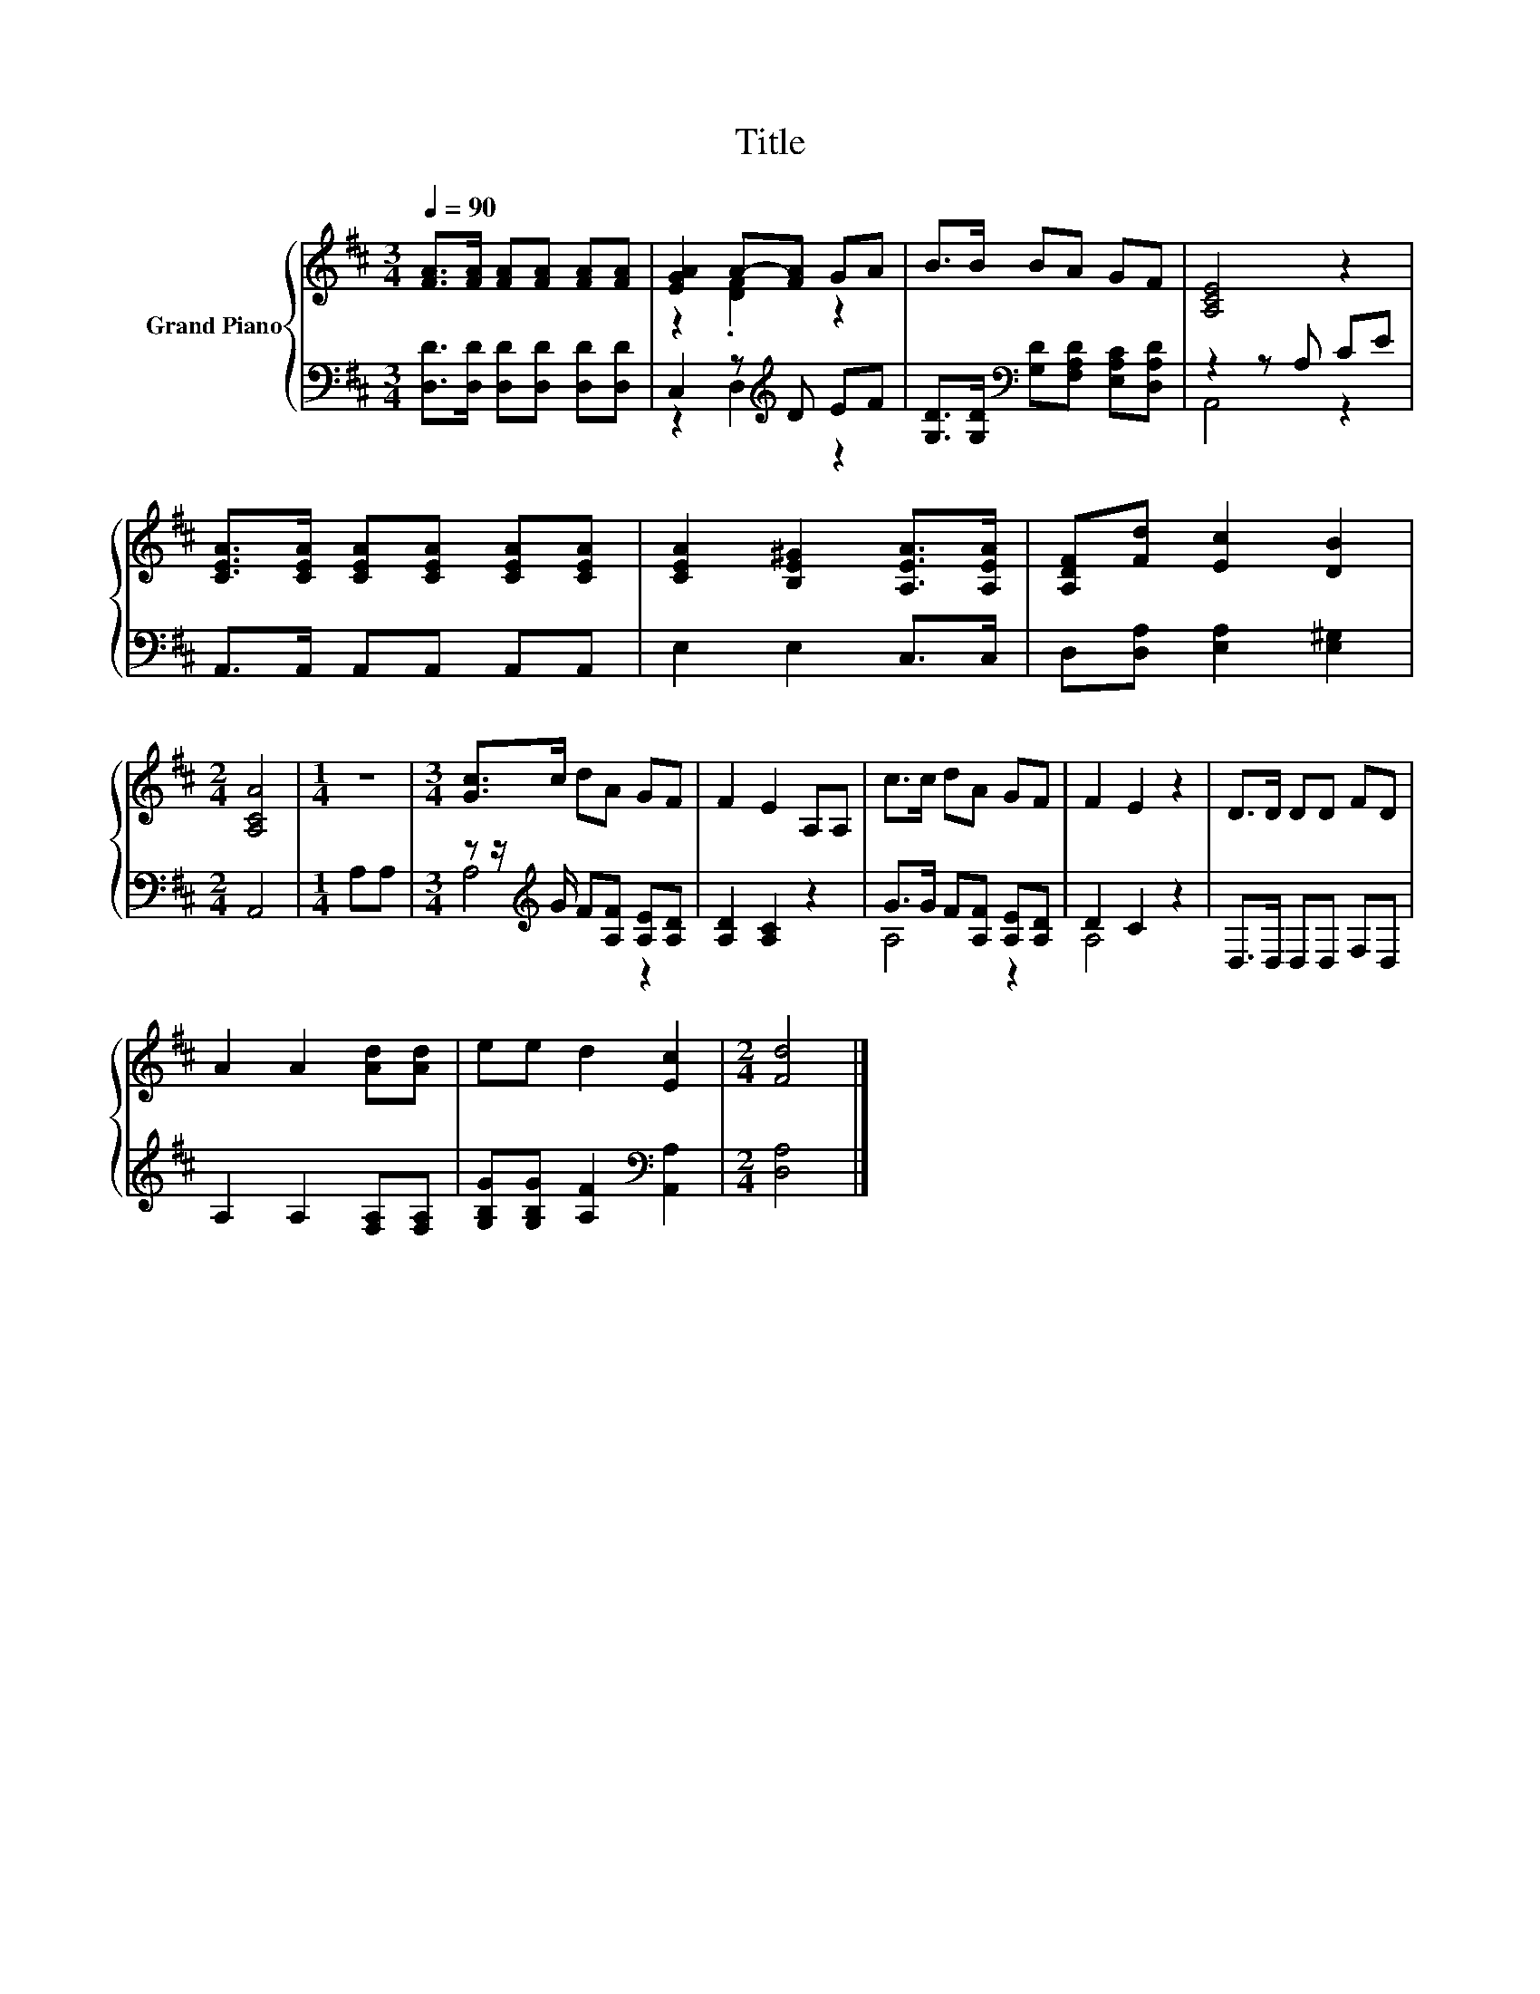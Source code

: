 X:1
T:Title
%%score { ( 1 3 ) | ( 2 4 ) }
L:1/8
Q:1/4=90
M:3/4
K:D
V:1 treble nm="Grand Piano"
V:3 treble 
V:2 bass 
V:4 bass 
V:1
 [FA]>[FA] [FA][FA] [FA][FA] | [EGA]2 A-[FA] GA | B>B BA GF | [A,CE]4 z2 | %4
 [CEA]>[CEA] [CEA][CEA] [CEA][CEA] | [CEA]2 [B,E^G]2 [A,EA]>[A,EA] | [A,DF][Fd] [Ec]2 [DB]2 | %7
[M:2/4] [A,CA]4 |[M:1/4] z2 |[M:3/4] [Gc]>c dA GF | F2 E2 A,A, | c>c dA GF | F2 E2 z2 | D>D DD FD | %14
 A2 A2 [Ad][Ad] | ee d2 [Ec]2 |[M:2/4] [Fd]4 |] %17
V:2
 [D,D]>[D,D] [D,D][D,D] [D,D][D,D] | C,2 z[K:treble] D EF | %2
 [G,D]>[G,D][K:bass] [G,D][F,A,D] [E,A,C][D,A,D] | z2 z A, CE | A,,>A,, A,,A,, A,,A,, | %5
 E,2 E,2 C,>C, | D,[D,A,] [E,A,]2 [E,^G,]2 |[M:2/4] A,,4 |[M:1/4] A,A, | %9
[M:3/4] z z/[K:treble] G/ F[A,F] [A,E][A,D] | [A,D]2 [A,C]2 z2 | G>G F[A,F] [A,E][A,D] | D2 C2 z2 | %13
 D,>D, D,D, F,D, | A,2 A,2 [F,A,][F,A,] | [G,B,G][G,B,G] [A,F]2[K:bass] [A,,A,]2 | %16
[M:2/4] [D,A,]4 |] %17
V:3
 x6 | z2 .[DF]2 z2 | x6 | x6 | x6 | x6 | x6 |[M:2/4] x4 |[M:1/4] x2 |[M:3/4] x6 | x6 | x6 | x6 | %13
 x6 | x6 | x6 |[M:2/4] x4 |] %17
V:4
 x6 | z2 D,2[K:treble] z2 | x2[K:bass] x4 | A,,4 z2 | x6 | x6 | x6 |[M:2/4] x4 |[M:1/4] x2 | %9
[M:3/4] A,4[K:treble] z2 | x6 | A,4 z2 | A,4 z2 | x6 | x6 | x4[K:bass] x2 |[M:2/4] x4 |] %17

